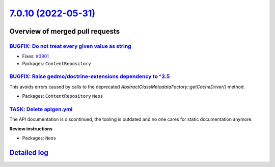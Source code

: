 `7.0.10 (2022-05-31) <https://github.com/neos/neos-development-collection/releases/tag/7.0.10>`_
================================================================================================

Overview of merged pull requests
~~~~~~~~~~~~~~~~~~~~~~~~~~~~~~~~

`BUGFIX: Do not treat every given value as string <https://github.com/neos/neos-development-collection/pull/3802>`_
-------------------------------------------------------------------------------------------------------------------

* Fixes: `#3801 <https://github.com/neos/neos-development-collection/issues/3801>`_


* Packages: ``ContentRepository``

`BUGFIX: Raise gedmo/doctrine-extensions dependency to ^3.5 <https://github.com/neos/neos-development-collection/pull/3786>`_
-----------------------------------------------------------------------------------------------------------------------------

This avoids errors caused by calls to the deprecated
`AbstractClassMetadataFactory::getCacheDriver()` method.

* Packages: ``ContentRepository`` ``Neos``

`TASK: Delete apigen.yml <https://github.com/neos/neos-development-collection/pull/3800>`_
------------------------------------------------------------------------------------------

The API documentation is discontinued, the tooling is outdated and
no one cares for static documentation anymore.

**Review instructions**

* Packages: ``Neos``

`Detailed log <https://github.com/neos/neos-development-collection/compare/7.0.9...7.0.10>`_
~~~~~~~~~~~~~~~~~~~~~~~~~~~~~~~~~~~~~~~~~~~~~~~~~~~~~~~~~~~~~~~~~~~~~~~~~~~~~~~~~~~~~~~~~~~~
